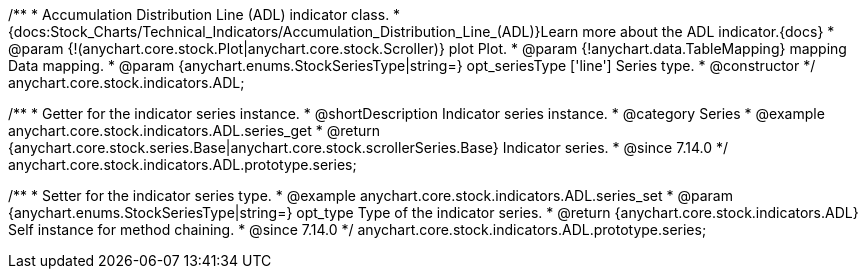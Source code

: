 /**
 * Accumulation Distribution Line (ADL) indicator class.
 * {docs:Stock_Charts/Technical_Indicators/Accumulation_Distribution_Line_(ADL)}Learn more about the ADL indicator.{docs}
 * @param {!(anychart.core.stock.Plot|anychart.core.stock.Scroller)} plot Plot.
 * @param {!anychart.data.TableMapping} mapping Data mapping.
 * @param {anychart.enums.StockSeriesType|string=} opt_seriesType ['line'] Series type.
 * @constructor
 */
anychart.core.stock.indicators.ADL;

//----------------------------------------------------------------------------------------------------------------------
//
//  anychart.core.stock.indicators.ADL.prototype.series
//
//----------------------------------------------------------------------------------------------------------------------

/**
 * Getter for the indicator series instance.
 * @shortDescription Indicator series instance.
 * @category Series
 * @example anychart.core.stock.indicators.ADL.series_get
 * @return {anychart.core.stock.series.Base|anychart.core.stock.scrollerSeries.Base} Indicator series.
 * @since 7.14.0
 */
anychart.core.stock.indicators.ADL.prototype.series;

/**
 * Setter for the indicator series type.
 * @example anychart.core.stock.indicators.ADL.series_set
 * @param {anychart.enums.StockSeriesType|string=} opt_type Type of the indicator series.
 * @return {anychart.core.stock.indicators.ADL} Self instance for method chaining.
 * @since 7.14.0
 */
anychart.core.stock.indicators.ADL.prototype.series;
